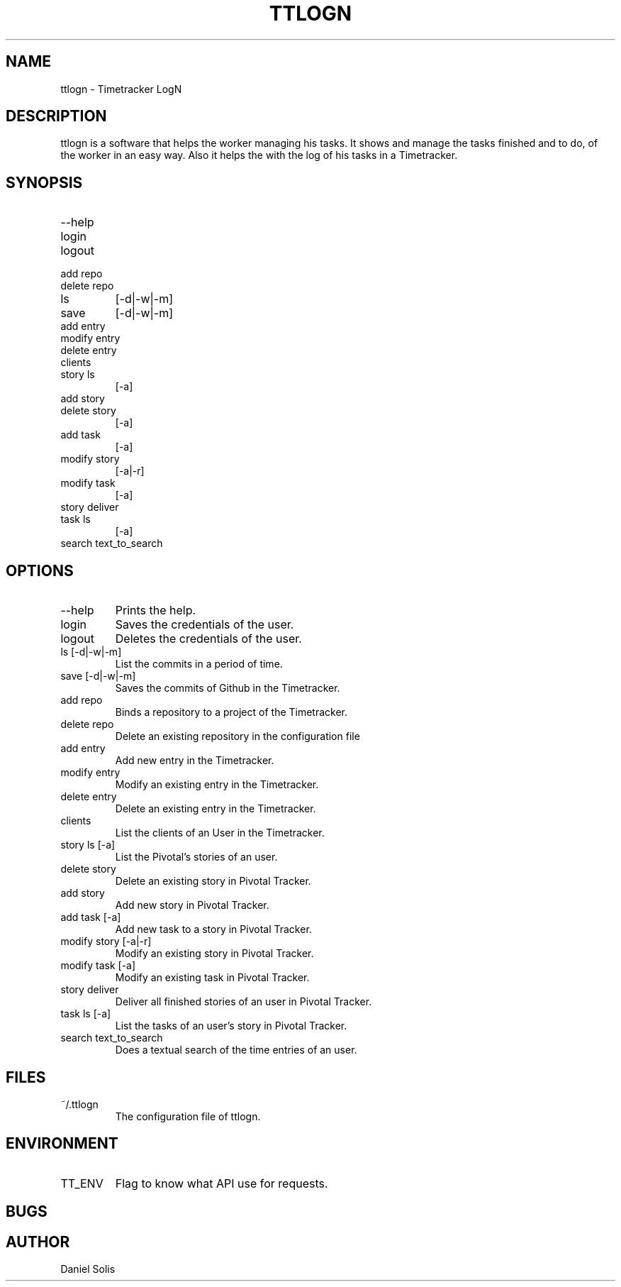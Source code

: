 .\" Process this file with
.\" groff -man -Tascii man
.\"

.TH TTLOGN 1 "MARCH 2014"

.SH NAME
ttlogn \- Timetracker LogN

.SH DESCRIPTION
ttlogn is a software that helps the worker managing his tasks. 
It shows and manage the tasks finished and to do, of the worker 
in an easy way. Also it helps the with the log of his tasks in 
a Timetracker.

.SH SYNOPSIS
.IP --help
.IP login
.IP logout
.IP "add repo"
.IP "delete repo"
.IP ls 
[-d|-w|-m]
.IP save 
[-d|-w|-m]
.IP "add entry"
.IP "modify entry"
.IP "delete entry"
.IP clients
.IP "story ls"
[-a]
.IP "add story"
.IP "delete story"
[-a]
.IP "add task"
[-a]
.IP "modify story"
[-a|-r]
.IP "modify task"
[-a]
.IP "story deliver"
.IP "task ls"
[-a]
.IP "search text_to_search"

.SH OPTIONS
.IP --help
Prints the help.
.IP "login" 
Saves the credentials of the user.
.IP "logout" 
Deletes the credentials of the user.
.IP "ls [-d|-w|-m]" 
List the commits in a period of time.
.IP "save [-d|-w|-m]"
Saves the commits of Github in the Timetracker.
.IP "add repo"
Binds a repository to a project of the Timetracker.
.IP "delete repo"
Delete an existing repository in the configuration file
.IP "add entry"
Add new entry in the Timetracker. 
.IP "modify entry"
Modify an existing entry in the Timetracker. 
.IP "delete entry"
Delete an existing entry in the Timetracker.
.IP clients 
List the clients of an User in the Timetracker.
.IP "story ls [-a]"
List the Pivotal's stories of an user.
.IP "delete story"
Delete an existing story in Pivotal Tracker.
.IP "add story"
Add new story in Pivotal Tracker. 
.IP "add task [-a]"
Add new task to a story in Pivotal Tracker. 
.IP "modify story [-a|-r]"
Modify an existing story in Pivotal Tracker. 
.IP "modify task [-a]"
Modify an existing task in Pivotal Tracker. 
.IP "story deliver"
Deliver all finished stories of an user in Pivotal Tracker. 
.IP "task ls [-a]"
List the tasks of an user's story in Pivotal Tracker.
.IP "search text_to_search"
Does a textual search of the time entries of an user.

.SH FILES
.IP ~/.ttlogn
The configuration file of ttlogn. 

.SH ENVIRONMENT
.IP TT_ENV
Flag to know what API use for requests.

.SH BUGS

.SH AUTHOR
Daniel Solis
